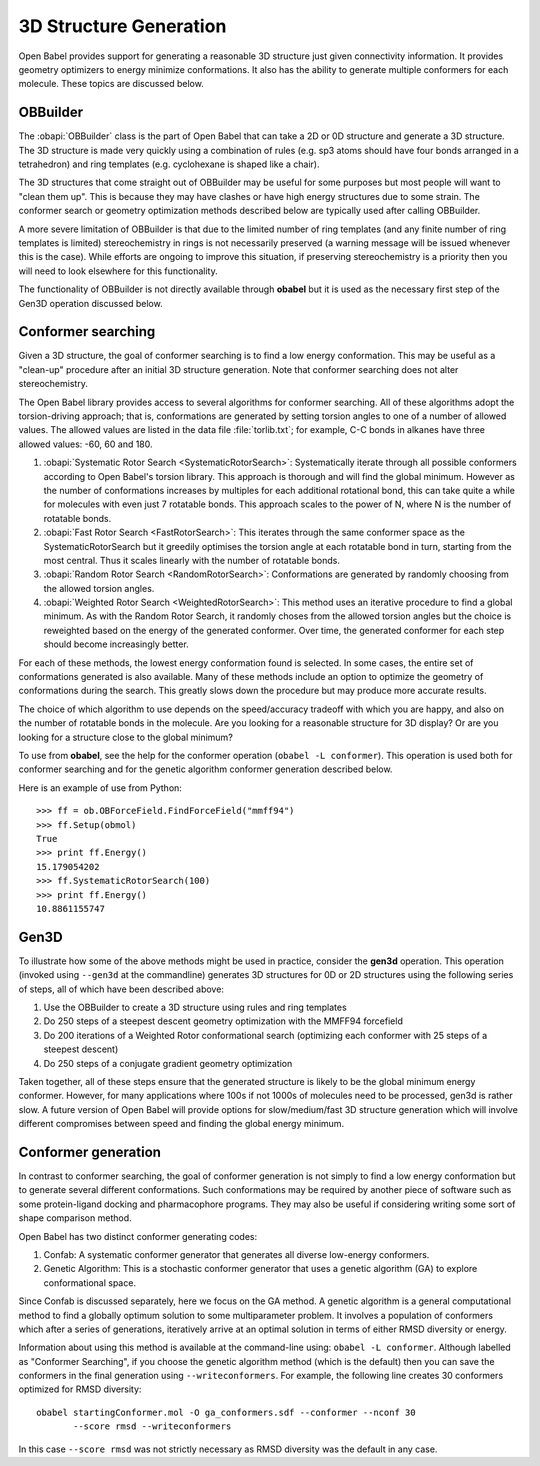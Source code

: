 3D Structure Generation
=======================

Open Babel provides support for generating a reasonable 3D structure just given connectivity information. It provides geometry optimizers to energy minimize conformations. It also has the ability to generate multiple conformers for each molecule. These topics are discussed below.

OBBuilder
---------

The :obapi:`OBBuilder` class is the part of Open Babel that can take a 2D or 0D structure and generate a 3D structure. The 3D structure is made very quickly using a combination of rules (e.g. sp3 atoms should have four bonds arranged in a tetrahedron) and ring templates (e.g. cyclohexane is shaped like a chair).

The 3D structures that come straight out of OBBuilder may be useful for some purposes but most people will want to "clean them up". This is because they may have clashes or have high energy structures due to some strain. The conformer search or geometry optimization methods described below are typically used after calling OBBuilder.

A more severe limitation of OBBuilder is that due to the limited number of ring templates (and any finite number of ring templates is limited) stereochemistry in rings is not necessarily preserved (a warning message will be issued whenever this is the case). While efforts are ongoing to improve this situation, if preserving stereochemistry is a priority then you will need to look elsewhere for this functionality.

The functionality of OBBuilder is not directly available through **obabel** but it is used as the necessary first step of the Gen3D operation discussed below.

Conformer searching
-------------------

Given a 3D structure, the goal of conformer searching is to find a low energy conformation. This may be useful as a "clean-up" procedure after an initial 3D structure generation. Note that conformer searching does not alter stereochemistry.

The Open Babel library provides access to several algorithms for conformer searching. All of these algorithms adopt the torsion-driving approach; that is, conformations are generated by setting torsion angles to one of a number of allowed values. The allowed values are listed in the data file :file:`torlib.txt`; for example, C-C bonds in alkanes have three allowed values: -60, 60 and 180.

1. :obapi:`Systematic Rotor Search <SystematicRotorSearch>`: Systematically
   iterate through all possible
   conformers according to Open Babel's torsion library.
   This approach is thorough and will
   find the global minimum. However as
   the number of conformations increases by multiples for each additional
   rotational bond, this can take quite a while for molecules with even just
   7 rotatable bonds. This approach scales to the power of N, where N is the
   number of rotatable bonds.

2. :obapi:`Fast Rotor Search <FastRotorSearch>`: This iterates through the
   same conformer space as the
   SystematicRotorSearch but it greedily optimises the torsion angle at each
   rotatable bond in turn, starting from the most central. Thus it scales
   linearly with the number of rotatable bonds.

3. :obapi:`Random Rotor Search <RandomRotorSearch>`: Conformations are
   generated by randomly choosing from the allowed torsion angles.

4. :obapi:`Weighted Rotor Search <WeightedRotorSearch>`: This method uses an
   iterative procedure to find a
   global minimum. As with the Random Rotor Search, it randomly choses from
   the allowed torsion angles but the choice is reweighted based on the energy
   of the generated conformer. Over time, the generated conformer for each
   step should become increasingly better.

For each of these methods, the lowest energy conformation found is selected. In some cases, the entire set of conformations generated is also available. Many
of these methods include an option to optimize the geometry of conformations
during the search. This greatly slows down the procedure but may produce more
accurate results.

The choice of which algorithm to use depends on the speed/accuracy tradeoff with
which you are happy, and also on the number of rotatable bonds in the molecule.
Are you looking for a reasonable structure for 3D display? Or are you looking
for a structure close to the global minimum?

To use from **obabel**, see the help for the conformer operation (``obabel -L conformer``). This operation is used both for conformer searching and for the genetic algorithm conformer generation described below.

Here is an example of use from Python:

::

    >>> ff = ob.OBForceField.FindForceField("mmff94")
    >>> ff.Setup(obmol)
    True
    >>> print ff.Energy()
    15.179054202
    >>> ff.SystematicRotorSearch(100)
    >>> print ff.Energy()
    10.8861155747

Gen3D
-----

To illustrate how some of the above methods might be used in practice, consider the **gen3d** operation. This operation (invoked using ``--gen3d`` at the commandline) generates 3D structures for 0D or 2D structures using the following series of steps, all of which have been described above:

1. Use the OBBuilder to create a 3D structure using rules and ring templates

2. Do 250 steps of a steepest descent geometry optimization with the MMFF94
   forcefield

3. Do 200 iterations of a Weighted Rotor conformational search (optimizing each
   conformer with 25 steps of a steepest descent)

4. Do 250 steps of a conjugate gradient geometry optimization

Taken together, all of these steps ensure that the generated structure is likely to be the global minimum energy conformer. However, for many applications where 100s if not 1000s of molecules need to be processed, gen3d is rather slow. A future version of Open Babel will provide options for slow/medium/fast 3D structure generation which will involve different compromises between speed and finding the global energy minimum.

Conformer generation
--------------------

In contrast to conformer searching, the goal of conformer generation is not simply to find a low energy conformation but to generate several different conformations. Such conformations may be required by another piece of software such as some protein-ligand docking and pharmacophore programs. They may also be useful if considering writing some sort of shape comparison method.

Open Babel has two distinct conformer generating codes:

1. Confab: A systematic conformer generator that generates all diverse
   low-energy conformers.

2. Genetic Algorithm: This is a stochastic conformer generator
   that uses a genetic algorithm (GA) to explore conformational space.

Since Confab is discussed separately, here we focus on the GA method. A genetic algorithm is a general computational method to find a globally optimum solution to some multiparameter problem. It involves a population of conformers which after a series of generations, iteratively arrive at an optimal solution in terms of either RMSD diversity or energy.

Information about using this method is available at the command-line using: ``obabel -L conformer``. Although labelled as "Conformer Searching", if you choose the genetic algorithm method (which is the default) then you can save the conformers in the final generation using ``--writeconformers``. For example, the following line creates 30 conformers optimized for RMSD diversity::

  obabel startingConformer.mol -O ga_conformers.sdf --conformer --nconf 30
         --score rmsd --writeconformers

In this case ``--score rmsd`` was not strictly necessary as RMSD diversity was the default in any case.

